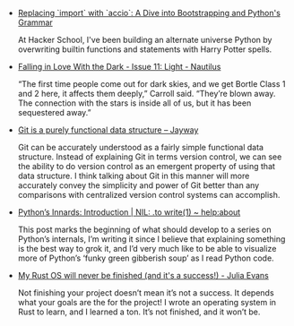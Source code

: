#+BEGIN_COMMENT
.. title: Bookmarks [2014-03-23]
.. slug: bookmarks-2014-03-23
.. date: 2014/03/23 13:18:38
.. tags: bookmarks
.. link:
.. description:
.. type: text
.. is_page: False
.. category: bookmarks
#+END_COMMENT


- [[http://mathamy.com/import-accio-bootstrapping-python-grammar.html][Replacing `import` with `accio`: A Dive into Bootstrapping and Python's Grammar]]
  
  At Hacker School, I've been building an alternate universe Python by
  overwriting builtin functions and statements with Harry Potter
  spells.

- [[http://nautil.us/issue/11/light/falling-in-love-with-the-dark][Falling in Love With the Dark - Issue 11: Light - Nautilus]]
  
  “The first time people come out for dark skies, and we get Bortle
  Class 1 and 2 here, it affects them deeply,” Carroll said. “They’re
  blown away. The connection with the stars is inside all of us, but
  it has been sequestered away.”

- [[http://www.jayway.com/2013/03/03/git-is-a-purely-functional-data-structure/][Git is a purely functional data structure – Jayway]]
  
  Git can be accurately understood as a fairly simple functional data
  structure. Instead of explaining Git in terms version control, we
  can see the ability to do version control as an emergent property of
  using that data structure. I think talking about Git in this manner
  will more accurately convey the simplicity and power of Git better
  than any comparisons with centralized version control systems can
  accomplish.

- [[http://tech.blog.aknin.name/2010/04/02/pythons-innards-introduction/][Python’s Innards: Introduction | NIL: .to write(1) ~ help:about]]
  
  This post marks the beginning of what should develop to a series on
  Python’s internals, I’m writing it since I believe that explaining
  something is the best way to grok it, and I’d very much like to be
  able to visualize more of Python’s ‘funky green gibberish soup’ as I
  read Python code.

- [[http://jvns.ca/blog/2014/03/21/my-rust-os-will-never-be-finished/][My Rust OS will never be finished (and it's a success!) - Julia Evans]]
  
  Not finishing your project doesn’t mean it’s not a success. It
  depends what your goals are the for the project! I wrote an
  operating system in Rust to learn, and I learned a ton. It’s not
  finished, and it won’t be.
